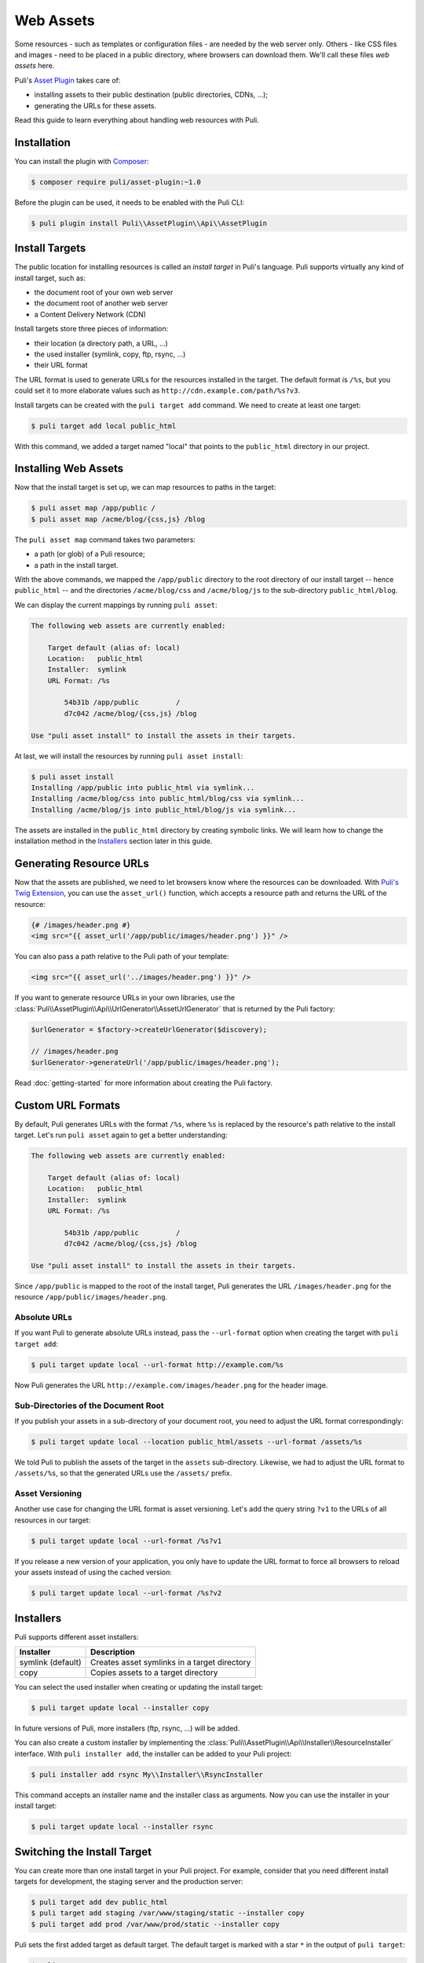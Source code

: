 Web Assets
==========

Some resources - such as templates or configuration files - are needed by the
web server only. Others - like CSS files and images - need to be placed in a
public directory, where browsers can download them. We'll call these files
*web assets* here.

Puli's `Asset Plugin`_ takes care of:

* installing assets to their public destination (public directories, CDNs, ...);
* generating the URLs for these assets.

Read this guide to learn everything about handling web resources with Puli.

Installation
------------

You can install the plugin with Composer_:

.. code-block:: text

    $ composer require puli/asset-plugin:~1.0

Before the plugin can be used, it needs to be enabled with the Puli CLI:

.. code-block:: text

    $ puli plugin install Puli\\AssetPlugin\\Api\\AssetPlugin

Install Targets
---------------

The public location for installing resources is called an *install target* in
Puli's language. Puli supports virtually any kind of install target, such as:

* the document root of your own web server
* the document root of another web server
* a Content Delivery Network (CDN)

Install targets store three pieces of information:

* their location (a directory path, a URL, ...)
* the used installer (symlink, copy, ftp, rsync, ...)
* their URL format

The URL format is used to generate URLs for the resources installed in the
target. The default format is ``/%s``, but you could set it to more elaborate
values such as ``http://cdn.example.com/path/%s?v3``.

Install targets can be created with the ``puli target add`` command. We need to
create at least one target:

.. code-block:: text

    $ puli target add local public_html

With this command, we added a target named "local" that points to the
``public_html`` directory in our project.

Installing Web Assets
---------------------

Now that the install target is set up, we can map resources to paths in the
target:

.. code-block:: text

    $ puli asset map /app/public /
    $ puli asset map /acme/blog/{css,js} /blog

The ``puli asset map`` command takes two parameters:

* a path (or glob) of a Puli resource;
* a path in the install target.

With the above commands, we mapped the ``/app/public`` directory to the root
directory of our install target -- hence ``public_html`` -- and the directories
``/acme/blog/css`` and ``/acme/blog/js`` to the sub-directory
``public_html/blog``.

We can display the current mappings by running ``puli asset``:

.. code-block:: text

    The following web assets are currently enabled:

        Target default (alias of: local)
        Location:   public_html
        Installer:  symlink
        URL Format: /%s

            54b31b /app/public         /
            d7c042 /acme/blog/{css,js} /blog

    Use "puli asset install" to install the assets in their targets.

At last, we will install the resources by running ``puli asset install``:

.. code-block:: text

    $ puli asset install
    Installing /app/public into public_html via symlink...
    Installing /acme/blog/css into public_html/blog/css via symlink...
    Installing /acme/blog/js into public_html/blog/js via symlink...

The assets are installed in the ``public_html`` directory by creating
symbolic links. We will learn how to change the installation method in the
`Installers`_ section later in this guide.

Generating Resource URLs
------------------------

Now that the assets are published, we need to let browsers know where the
resources can be downloaded. With `Puli's Twig Extension`_, you can use the
``asset_url()`` function, which accepts a resource path and returns the
URL of the resource:

.. code-block:: jinja

    {# /images/header.png #}
    <img src="{{ asset_url('/app/public/images/header.png') }}" />

You can also pass a path relative to the Puli path of your template:

.. code-block:: jinja

    <img src="{{ asset_url('../images/header.png') }}" />

If you want to generate resource URLs in your own libraries, use the
:class:`Puli\\AssetPlugin\\Api\\UrlGenerator\\AssetUrlGenerator` that
is returned by the Puli factory:

.. code-block:: php

    $urlGenerator = $factory->createUrlGenerator($discovery);

    // /images/header.png
    $urlGenerator->generateUrl('/app/public/images/header.png');

Read :doc:`getting-started` for more information about creating the Puli
factory.

Custom URL Formats
------------------

By default, Puli generates URLs with the format ``/%s``, where ``%s`` is
replaced by the resource's path relative to the install target.
Let's run ``puli asset`` again to get a better understanding:

.. code-block:: text

    The following web assets are currently enabled:

        Target default (alias of: local)
        Location:   public_html
        Installer:  symlink
        URL Format: /%s

            54b31b /app/public         /
            d7c042 /acme/blog/{css,js} /blog

    Use "puli asset install" to install the assets in their targets.

Since ``/app/public`` is mapped to the root of the install target, Puli
generates the URL ``/images/header.png`` for the resource
``/app/public/images/header.png``.

Absolute URLs
~~~~~~~~~~~~~

If you want Puli to generate absolute URLs instead, pass the ``--url-format``
option when creating the target with ``puli target add``:

.. code-block:: text

    $ puli target update local --url-format http://example.com/%s

Now Puli generates the URL ``http://example.com/images/header.png`` for the
header image.

Sub-Directories of the Document Root
~~~~~~~~~~~~~~~~~~~~~~~~~~~~~~~~~~~~

If you publish your assets in a sub-directory of your document root, you
need to adjust the URL format correspondingly:

.. code-block:: text

    $ puli target update local --location public_html/assets --url-format /assets/%s

We told Puli to publish the assets of the target in the ``assets``
sub-directory. Likewise, we had to adjust the URL format to ``/assets/%s``, so
that the generated URLs use the ``/assets/`` prefix.

Asset Versioning
~~~~~~~~~~~~~~~~

Another use case for changing the URL format is asset versioning. Let's add the
query string ``?v1`` to the URLs of all resources in our target:

.. code-block:: text

    $ puli target update local --url-format /%s?v1

If you release a new version of your application, you only have to update the
URL format to force all browsers to reload your assets instead of using the
cached version:

.. code-block:: text

    $ puli target update local --url-format /%s?v2

Installers
----------

Puli supports different asset installers:

================= ==============================================
Installer         Description
================= ==============================================
symlink (default) Creates asset symlinks in a target directory
copy              Copies assets to a target directory
================= ==============================================

You can select the used installer when creating or updating the install target:

.. code-block:: text

    $ puli target update local --installer copy

In future versions of Puli, more installers (ftp, rsync, ...) will be added.

You can also create a custom installer by implementing the
:class:`Puli\\AssetPlugin\\Api\\Installer\\ResourceInstaller` interface.
With ``puli installer add``, the installer can be added to your Puli project:

.. code-block:: text

    $ puli installer add rsync My\\Installer\\RsyncInstaller

This command accepts an installer name and the installer class as arguments.
Now you can use the installer in your install target:

.. code-block:: text

    $ puli target update local --installer rsync

Switching the Install Target
----------------------------

You can create more than one install target in your Puli project. For example,
consider that you need different install targets for development, the staging
server and the production server:

.. code-block:: text

    $ puli target add dev public_html
    $ puli target add staging /var/www/staging/static --installer copy
    $ puli target add prod /var/www/prod/static --installer copy

Puli sets the first added target as default target. The default target is marked
with a star ``*`` in the output of ``puli target``:

.. code-block:: text

    $ puli target
    * dev     symlink public_html             /%s
      staging copy    /var/www/staging/static /%s
      prod    copy    /var/www/prod/static    /%s

All resources are installed in the default target by default (unless you
passed a specific target to ``puli asset map``, as you will learn in the next
section). When you move your application to the staging server, you can change
the default target before installing your resources:

.. code-block:: text

    $ puli target set-default staging

When you run ``puli asset install``, your assets will be installed in the
staging target now.

Parallel Install Targets
------------------------

In the previous section, we created multiple install targets, but only used
one at a time. You can also assign your assets to different install targets
at the same time. This is useful, for example, if you want to serve some
assets from your own server and others from a CDN:

.. code-block:: text

    $ puli target add local public_html
    $ puli target add cdn ssh://cdn.example.com \
    >     --installer rsync \
    >     --url-format http://cdn.example.com/%s

When you map your web assets, select their target with the ``--target`` option
of the ``puli asset map`` command:

.. code-block:: text

    $ puli asset map /app/public/{css,js} / --target local
    $ puli asset map /app/public/images /images --target cdn

When you run ``puli asset install``, Puli will install the assets in the
configured targets:

.. code-block:: text

    $ puli asset install
    Installing /app/public/css into public_html/css via symlink...
    Installing /app/public/js into public_html/js via symlink...
    Installing /app/public/images into ssh://cdn.example.com/images via rsync...

Since you specified a custom URL format for the "cdn" target, Puli will also
generate the correct resource URLs:

.. code-block:: php

    // /css/style.css
    $urlGenerator->generateUrl('/app/public/css/style.css');

    // http://cdn.example.com/images/header.png
    $urlGenerator->generateUrl('/app/public/images/header.png');

.. _Asset Plugin: https://github.com/puli/web-resource-plugin
.. _Composer: https://getcomposer.org
.. _Puli's Twig Extension: https://github.com/puli/twig-extension
